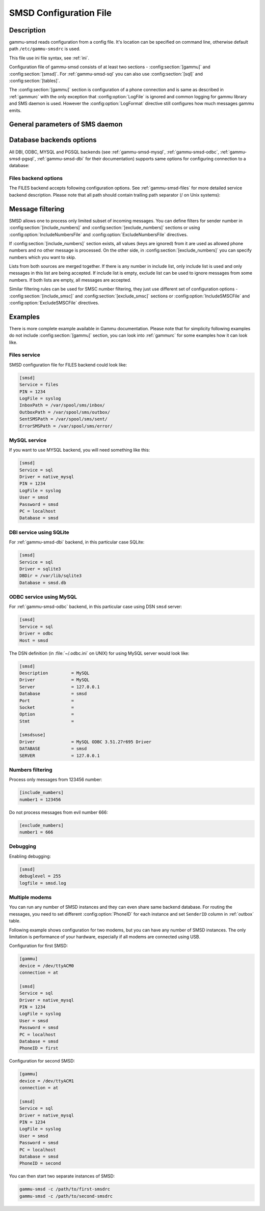.. _gammu-smsdrc:

SMSD Configuration File
=======================

Description
-----------

gammu-smsd reads configuration from a config file. It's location can be
specified on command line, otherwise default path ``/etc/gammu-smsdrc``
is used.

This file use ini file syntax, see :ref:`ini`.

Configuration file of gammu-smsd consists of at least two sections -
:config:section:`[gammu]` and :config:section:`[smsd]`. For :ref:`gammu-smsd-sql`
you can also use :config:section:`[sql]` and :config:section:`[tables]`.

The :config:section:`[gammu]` section is configuration of a phone connection
and is same as described in :ref:`gammurc` with the only exception that
:config:option:`LogFile` is ignored and common logging for gammu library and
SMS daemon is used. However the :config:option:`LogFormat` directive still
configures how much messages gammu emits.

.. config:section:: [smsd]

    The :config:section:`[smsd]` section configures SMS daemon itself, which are described in
    following subsections. First general parameters of SMS daemon are listed and
    then specific parameters for storage backends.

.. config:section:: [include_numbers]

    List of numbers from which accept messages, see :ref:`message_filtering`.

.. config:section:: [exclude_numbers]

    List of numbers from which reject messages, see :ref:`message_filtering`.

.. config:section:: [include_smsc]

    List of SMSC numbers from which accept messages, see :ref:`message_filtering`.

.. config:section:: [exclude_smsc]

    List of SMSC numbers from which reject messages, see :ref:`message_filtering`.

.. config:section:: [sql]

    Configure SQL queries used by :ref:`gammu-smsd-sql`, you usually don't have to modify them.

    .. seealso:: :ref:`Configurable queries`

.. config:section:: [tables]

    Configure SQL table names used by :ref:`gammu-smsd-sql`, you usually don't have to modify them.

    .. seealso:: :ref:`Configurable tables`

General parameters of SMS daemon
--------------------------------

.. config:option:: Service

    SMSD service to use, one of following choices:

    ``FILES``
        Stores messages in files, see :ref:`gammu-smsd-files` for details.
    ``NULL``
        Does not store messages at all, see :ref:`gammu-smsd-null` for details.
    ``SQL``
        Stores messages in SQL database, see :ref:`gammu-smsd-sql` for details,
        choose database type to use by :config:option:`Driver`.

        .. versionadded:: 1.28.93
    ``MYSQL``
        .. deprecated:: 1.28.93
            
            Use :config:option:`Service` = ``SQL`` and :config:option:`Driver` = ``native_mysql`` instead.

        Compatibility option for older configuration files, stores messages in
        MySQL database, see :ref:`gammu-smsd-mysql` for details.

    ``PGSQL``
        .. deprecated:: 1.28.93
        
            Use :config:option:`Service` = ``SQL`` and :config:option:`Driver` = ``native_pgsql`` instead.

        Compatibility option for older configuration files, stores messages in
        PostgreSQL database, see :ref:`gammu-smsd-pgsql` for details.

    ``DBI``
        .. deprecated:: 1.28.93
        
            Use :config:option:`Service` = ``SQL`` and :config:option:`Driver` = DBI driver instead.

        Compatibility option for older configuration files, stores messages in
        any database supported by libdbi, see :ref:`gammu-smsd-dbi` for details.

    .. note::

        Availability of backends depends on platform and compile time configuration.

.. config:option:: PIN

    PIN for SIM card. This is optional, but you should set it if your phone after
    power on requires PIN.

.. config:option:: NetworkCode

    Network personalisation password. This is optional, but some phones require it
    after power on.

.. config:option:: PhoneCode

    Phone lock password. This is optional, but some phones require it after power
    on.

.. config:option:: LogFile

    File where SMSD actions are being logged. You can also use special value
    ``syslog`` which will send all messages to syslog daemon. On Windows another
    special value ``eventlog`` exists, which will send logs to Windows Event Log.

    If you run SMSD as a system daemon (or service), it is recommended to use
    absolute path to log file as startup directory might be different than you
    expect.

    Default is to provide no logging.

    .. note:: 

        For logging to Windows Event Log, it is recommended to install Event Log
        source by invoking :option:`gammu-smsd -e` (this is automatically done during 
        installation of Gammu).

.. config:option:: LogFacility

    Facility to use on logging backends which support it (currently only
    syslog). One of following chouces:

    * ``DAEMON`` (default)
    * ``USER``
    * ``LOCAL0``
    * ``LOCAL1``
    * ``LOCAL2``
    * ``LOCAL3``
    * ``LOCAL4``
    * ``LOCAL5``
    * ``LOCAL6``
    * ``LOCAL7``

    .. versionadded:: 1.30.91

.. config:option:: DebugLevel

    Debug level for SMSD. The integer value should be sum of all flags you
    want to enable.

    1
        enables basic debugging information
    2
        enables logging of SQL queries of service backends
    4
        enables logging of gammu debug information

    Generally to get as much debug information as possible, use 255.

    Default is 0, what should mean no extra information.

.. config:option:: CommTimeout

    How many seconds should SMSD wait after there is no message in outbox
    before scanning it again.

    Default is 30.

.. config:option:: SendTimeout

    Shows how many seconds SMSD should wait for network answer during sending
    sms. If nothing happen during this time, sms will be resent.

    Default is 30.

.. config:option:: MaxRetries

    How many times will SMSD try to resend message if sending fails. This 
    is tracked per message and currently supported only with SQL backends.

    Default is 1.

.. config:option:: ReceiveFrequency

    The number of seconds between testing for received SMSes, when the phone is
    busy sending SMSes. Normally a test for received SMSes is done every
    :config:option:`CommTimeout` seconds and after each sent SMS.

    Default is 15.

.. config:option:: StatusFrequency

    The number of seconds between refreshing phone status (battery, signal) stored
    in shared memory and possibly in service backends. Use 0 to disable.

    You might want to increase this for higher throughput.

    Default is 60.

.. config:option:: LoopSleep

    The number of seconds how long will SMSD sleep before checking for some
    activity. Please note that setting this to higher value than 1 will have
    effects to other time based configurations, because they will be effectively
    rounded to multiply of this value.

    Setting this to 0 disables sleeping. Please note this might cause Gammu to
    consume quite a lot of CPU power.

    Default is 1.

.. config:option:: MultipartTimeout

    The number of seconds how long will SMSD wait for all parts of multipart
    message. If all parts won't arrive in time, parts will be processed as separate
    messages.

    Default is 600 (10 minutes).

.. config:option:: CheckSecurity

    Whether to check if phone wants to enter PIN.

    Default is 1 (enabled).

.. config:option:: HangupCalls

    .. versionadded:: 1.34.0

    Whether to automatically hangup any incoming calls.

    Default is 0 (disabled).

.. config:option:: CheckBattery

    Whether to check phone battery state periodically.

    Default is 1 (enabled).

.. config:option:: CheckSignal

    Whether to check signal level periodically.

    Default is 1 (enabled).

.. config:option:: CheckNetwork

    .. versionadded:: 1.37.90

    Whether to check network status periodically.

    If phone is reported to be not on the network, SMSD
    tries to power it on.

    Default is 1 (enabled).

.. config:option:: ResetFrequency

    The number of seconds between performing a preventive soft reset in order to
    minimize the cases of hanging phones e.g. Nokia 5110 will sometimes freeze to
    a state when only after unmounting the battery the phone will be functional
    again.

    Default is 0 (not used).

.. config:option:: HardResetFrequency

    .. versionadded:: 1.28.92

    .. warning::

       For some phones hard reset means deleting all data in it. Use
       :config:option:`ResetFrequency` instead, unless you know what you are
       doing.

    The number of seconds between performing a preventive hard reset in order to
    minimize the cases of hanging phones.

    Default is 0 (not used).

.. config:option:: DeliveryReport

    Whether delivery reports should be used, one of ``no``, ``log``, ``sms``.

    ``log``
        one line log entry,
    ``sms``
        store in inbox as a received SMS
    ``no``
        no delivery reports

    Default is ``no``.

.. config:option:: DeliveryReportDelay

    Delay in seconds how long is still delivery report considered valid. This
    depends on brokenness of your network (delivery report should have same
    timestamp as sent message). Increase this if delivery reports are not paired
    with sent messages.

    Default is 600 (10 minutes).

.. config:option:: PhoneID

    String with info about phone used for sending/receiving. This can be useful if
    you want to run several SMS daemons (see :ref:`smsd-multi`).

    When you set PhoneID, all messages (including injected ones) will be marked
    by this string (stored as SenderID in the database) and it allows more SMS
    daemons to share a single database. 

    SMSD daemon will in such case send :ref:`outbox` messages only with
    matching or empty SenderID.
    
    This option has actually no effect with :ref:`gammu-smsd-files`.

.. config:option:: SMSC

    .. versionadded:: 1.36.2

    SMSC number to use for sending messages if not specified in the message
    (see options of :ref:`gammu-smsd-inject`).

    In most cases you don't need this settings as Gammu tries to read correct
    SMSC from phone, but sometimes this fails (try :option:`gammu getsmsc`).

.. config:option:: RunOnReceive

    Executes a program after receiving message.

    This parameter is executed through shell, so you might need to escape some
    special characters and you can include any number of parameters. Additionally
    parameters with identifiers of received messages are appended to the command
    line. The identifiers depend on used service backend, typically it is ID of
    inserted row for database backends or file name for file based backends.

    Gammu SMSD waits for the script to terminate. If you make some time consuming
    there, it will make SMSD not receive new messages. However to limit breakage
    from this situation, the waiting time is limited to two minutes. After this
    time SMSD will continue in normal operation and might execute your script
    again.

    The process has available lot of information about received message in
    environment, check :ref:`gammu-smsd-run` for more details.

.. config:option:: RunOnFailure

    .. versionadded:: 1.28.93

    Executes a program on failure.

    This can be used to proactively react on some failures or to interactively
    detect failure of sending message.

    The program will receive optional parameter, which can currently be either
    ``INIT`` (meaning failure during phone initialization) or message ID,
    which would indicate error while sending the message.

    .. note:: The environment with message (as is in :config:option:`RunOnReceive`) is not passed to the command.

.. config:option:: RunOnSent

    .. versionadded:: 1.36.4

    Executes a program after sending message.

    The program will receive optional parameter a message ID and environment
    with message details as described in :ref:`gammu-smsd-run`.

.. config:option:: IncludeNumbersFile

    File with list of numbers which are accepted by SMSD. The file contains one
    number per line, blank lines are ignored. The file is read at startup and is
    reread only when configuration is being reread. See Message filtering for
    details.

.. config:option:: ExcludeNumbersFile

    File with list of numbers which are not accepted by SMSD. The file contains
    one number per line, blank lines are ignored. The file is read at startup and
    is reread only when configuration is being reread. See Message filtering for
    details.

.. config:option:: IncludeSMSCFile

    File with list of SMSC numbers which are accepted by SMSD. The file contains
    one number per line, blank lines are ignored. The file is read at startup and
    is reread only when configuration is being reread. See Message filtering for
    details.

.. config:option:: ExcludeSMSCFile

    File with list of SMSC numbers which are not accepted by SMSD. The file
    contains one number per line, blank lines are ignored. The file is read at
    startup and is reread only when configuration is being reread. See Message
    filtering for details.

.. config:option:: BackendRetries

    How many times will SMSD backend retry operation.

    The implementation on different backends is different, for database backends
    it generally means how many times it will try to reconnect to the server.

    Default is 10.

.. config:option:: Send

    .. versionadded:: 1.28.91

    Whether to enable sending of messages.

    Default is True.

.. config:option:: Receive

    .. versionadded:: 1.28.91

    Whether to enable receiving of messages.

    Default is True.


Database backends options
-------------------------

All DBI, ODBC, MYSQL and PGSQL backends (see :ref:`gammu-smsd-mysql`,
:ref:`gammu-smsd-odbc`, :ref:`gammu-smsd-pgsql`, :ref:`gammu-smsd-dbi` for
their documentation) supports same options for configuring connection to a
database:

.. config:option:: User

    User name used for connection to a database.

.. config:option:: Password

    Password used for connection to a database.

.. config:option:: Host

    Database server address. It can also contain port or socket path after
    semicolon, for example ``localhost:/path/to/socket`` or
    ``192.168.1.1:8000``.

    For ODBC this is used as Data source name.

    .. note::
        
        Some database servers differentiate usage of ``localhost`` (to use
        local socket) and ``127.0.0.1`` (to use locat TCP/IP connection).
        Please make sure your SMSD settings match the database server ones.

    .. versionadded:: 1.28.92

.. config:option:: PC

    .. deprecated:: 1.28.92

        Please use :config:option:`Host` instead.

    Synonym for :config:option:`Host`, kept for backwards compatibility.

.. config:option:: Database

    Name of database (or schema) to use and where SMSD can find it's tables.

    Please note that you should create tables in this database before using
    gammu-smsd. SQL files for creating needed tables are included in
    documentation for individual database backends: :ref:`gammu-smsd-mysql`,
    :ref:`gammu-smsd-odbc`, :ref:`gammu-smsd-pgsql`, :ref:`gammu-smsd-dbi`

.. config:option:: SkipSMSCNumber

    When you send sms from some SMS centers you can have delivery reports from
    other SMSC number. You can set here number of this SMSC used by you and Gammu
    will not check it's number during assigning reports to sent SMS.

.. config:option:: Driver

    SQL driver to use, Gammu supports several native drivers and generic
    interface using ODBC and DBI. Availability of the backends depends on
    compile time options.

    Available drivers:

    ``odbc``

        Connects to the database using ODBC, see :ref:`gammu-smsd-odbc`.
        
    ``native_mysql``
        
        Stores messages in MySQL database, see :ref:`gammu-smsd-mysql` for
        details.

    ``native_pgsql``
        
        Stores messages in PostgreSQL database, see :ref:`gammu-smsd-pgsql` for
        details.

    ``db2``, ``firebird``, ``freetds``, ``ingres``, ``msql``, ``mysql``, ``oracle``, ``pgsql``, ``sqlite``, ``sqlite3``

        Stores messages using DBI library in given backend. You need to have
        installed appropriate DBI driver to make it work. See
        :ref:`gammu-smsd-dbi` for details.

.. config:option:: SQL

    SQL dialect to use. This is specially useful with :ref:`gammu-smsd-odbc` where SMSD
    does not know which server it is actually talking to.

    Possible values:

    * ``mysql`` - MySQL
    * ``pgsql`` - PostgreSQL
    * ``sqlite`` - SQLite
    * ``mssql`` - Microsoft SQL Server
    * ``sybase`` - Sybase
    * ``access`` - Microsoft Access
    * ``oracle`` - Oracle
    * ``odbc`` - Generic ODBC

    .. versionadded:: 1.28.93

    .. seealso:: You can also completely customize SQL queries used as described in :ref:`SQL Queries`.

.. config:option:: DriversPath

    Path, where DBI drivers are stored, this usually does not have to be set if
    you have properly installed drivers.

.. config:option:: DBDir

    Database directory for some (currently only sqlite) DBI drivers. Set here path
    where sqlite database files are stored.

Files backend options
+++++++++++++++++++++

The FILES backend accepts following configuration options. See
:ref:`gammu-smsd-files` for more detailed service backend description. Please note
that all path should contain trailing path separator (/ on Unix systems):

.. config:option:: InboxPath

    Where the received SMSes are stored.

    Default is current directory.

.. config:option:: OutboxPath

    Where SMSes to be sent should be placed.

    Default is current directory.

.. config:option:: SentSMSPath

    Where the transmitted SMSes are placed, if same as :config:option:`OutboxPath` transmitted
    messages are deleted.

    Default is to delete transmitted messages.

.. config:option:: ErrorSMSPath

    Where SMSes with error in transmission is placed.

    Default is same as :config:option:`SentSMSPath`.

.. config:option:: InboxFormat

    The format in which the SMS will be stored: ``detail``, ``unicode``, ``standard``.

    ``detail``
        format used for message backup by :ref:`gammu`, see :ref:`gammu-smsbackup`.
    ``unicode``
        message text stored in unicode (UTF-16)
    ``standard``
        message text stored in system charset

    The ``standard`` and ``unicode`` settings do not apply for 8-bit messages, which
    are always written raw as they are received with extension .bin.

    Default is ``unicode``.

    .. note::

        In ``detail`` format, all message parts are stored into signle file,
        for all others each message part is saved separately.

.. config:option:: OutboxFormat

    The format in which messages created by :ref:`gammu-smsd-inject` will be stored,
    it accepts same values as InboxFormat.

    Default is ``detail`` if Gammu is compiled in with backup functions, ``unicode``
    otherwise.

.. config:option:: TransmitFormat

    The format for transmitting the SMS: ``auto``, ``unicode``, ``7bit``.

    This option is used only if :config:option:`OutboxFormat` is not set to
    ``detail``. In such case encoding specified in the message is used (you can
    specify it to :ref:`gammu-smsd-inject`).

    Default is ``auto``.

.. _message_filtering:

Message filtering
-----------------

SMSD allows one to process only limited subset of incoming messages. You can define
filters for sender number in :config:section:`[include_numbers]` and
:config:section:`[exclude_numbers]` sections or using
:config:option:`IncludeNumbersFile` and :config:option:`ExcludeNumbersFile`
directives.

If :config:section:`[include_numbers]` section exists, all values (keys are
ignored) from it are used as allowed phone numbers and no other message is
processed. On the other side, in :config:section:`[exclude_numbers]` you can
specify numbers which you want to skip.

Lists from both sources are merged together. If there is any number in include
list, only include list is used and only messages in this list are being
accepted. If include list is empty, exclude list can be used to ignore
messages from some numbers. If both lists are empty, all messages are
accepted.

Similar filtering rules can be used for SMSC number filtering, they just use
different set of configuration options - :config:section:`[include_smsc]` and
:config:section:`[exclude_smsc]` sections or :config:option:`IncludeSMSCFile`
and :config:option:`ExcludeSMSCFile` directives.

Examples
--------

There is more complete example available in Gammu documentation. Please note
that for simplicity following examples do not include :config:section:`[gammu]`
section, you can look into :ref:`gammurc` for some examples how it can look like.

Files service
+++++++++++++

SMSD configuration file for FILES backend could look like:

.. code-block:: ini

    [smsd]
    Service = files
    PIN = 1234
    LogFile = syslog
    InboxPath = /var/spool/sms/inbox/
    OutboxPath = /var/spool/sms/outbox/
    SentSMSPath = /var/spool/sms/sent/
    ErrorSMSPath = /var/spool/sms/error/

MySQL service
+++++++++++++

If you want to use MYSQL backend, you will need something like this:

.. code-block:: ini

    [smsd]
    Service = sql
    Driver = native_mysql
    PIN = 1234
    LogFile = syslog
    User = smsd
    Password = smsd
    PC = localhost
    Database = smsd

DBI service using SQLite
++++++++++++++++++++++++

For :ref:`gammu-smsd-dbi` backend, in this particular case SQLite:

.. code-block:: ini

    [smsd]
    Service = sql
    Driver = sqlite3
    DBDir = /var/lib/sqlite3
    Database = smsd.db

ODBC service using MySQL
++++++++++++++++++++++++

For :ref:`gammu-smsd-odbc` backend, in this particular case using DSN ``smsd`` server:

.. code-block:: ini

    [smsd]
    Service = sql
    Driver = odbc
    Host = smsd

The DSN definition (in :file:`~/.odbc.ini` on UNIX) for using MySQL server would look like:

.. code-block:: ini

    [smsd]
    Description		= MySQL
    Driver		= MySQL
    Server		= 127.0.0.1
    Database		= smsd
    Port		= 
    Socket		= 
    Option		= 
    Stmt		= 

    [smsdsuse]
    Driver		= MySQL ODBC 3.51.27r695 Driver
    DATABASE		= smsd
    SERVER		= 127.0.0.1


Numbers filtering
+++++++++++++++++

Process only messages from 123456 number:

.. code-block:: ini

    [include_numbers]
    number1 = 123456

Do not process messages from evil number 666:

.. code-block:: ini

    [exclude_numbers]
    number1 = 666

Debugging
+++++++++

Enabling debugging:

.. code-block:: ini

    [smsd]
    debuglevel = 255
    logfile = smsd.log

.. _smsd-multi:

Multiple modems
+++++++++++++++

You can run any number of SMSD instances and they can even share same backend
database. For routing the messages, you need to set different
:config:option:`PhoneID` for each instance and set ``SenderID`` column in
:ref:`outbox` table.

Following example shows configuration for two modems, but you can have any
number of SMSD instances. The only limitation is performance of your hardware,
especially if all modems are connected using USB.

Configuration for first SMSD:

.. code-block:: ini

    [gammu]
    device = /dev/ttyACM0
    connection = at

    [smsd]
    Service = sql
    Driver = native_mysql
    PIN = 1234
    LogFile = syslog
    User = smsd
    Password = smsd
    PC = localhost
    Database = smsd
    PhoneID = first

Configuration for second SMSD:

.. code-block:: ini

    [gammu]
    device = /dev/ttyACM1
    connection = at

    [smsd]
    Service = sql
    Driver = native_mysql
    PIN = 1234
    LogFile = syslog
    User = smsd
    Password = smsd
    PC = localhost
    Database = smsd
    PhoneID = second

You can then start two separate instances of SMSD:

.. code-block:: sh

    gammu-smsd -c /path/to/first-smsdrc
    gammu-smsd -c /path/to/second-smsdrc
